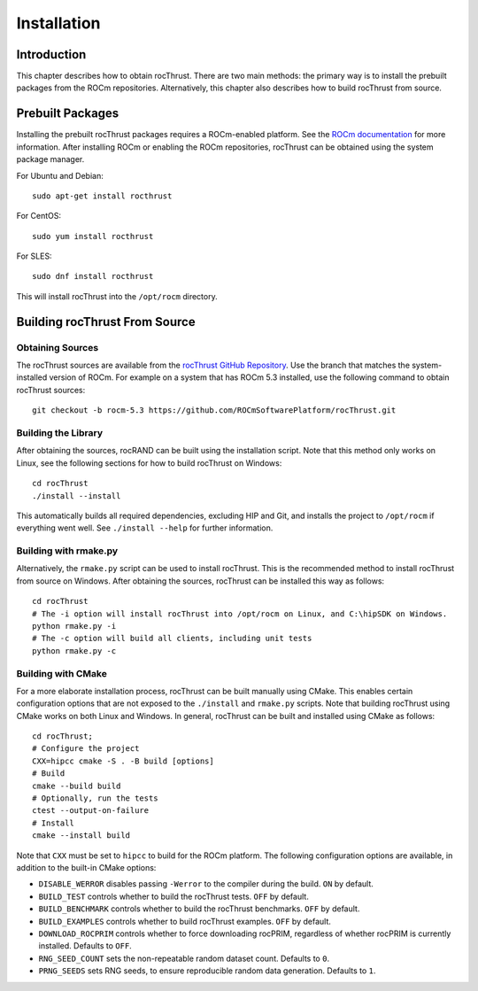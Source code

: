 ============
Installation
============

Introduction
============

This chapter describes how to obtain rocThrust. There are two main methods: the primary way is to install the prebuilt packages from the ROCm repositories. Alternatively, this chapter also describes how to build rocThrust from source.

Prebuilt Packages
=================

Installing the prebuilt rocThrust packages requires a ROCm-enabled platform. See the `ROCm documentation <https://docs.amd.com/>`_ for more information. After installing ROCm or enabling the ROCm repositories, rocThrust can be obtained using the system package manager.

For Ubuntu and Debian::

    sudo apt-get install rocthrust

For CentOS::

    sudo yum install rocthrust

For SLES::

    sudo dnf install rocthrust

This will install rocThrust into the ``/opt/rocm`` directory.

Building rocThrust From Source
==============================

Obtaining Sources
-----------------

The rocThrust sources are available from the `rocThrust GitHub Repository <https://github.com/ROCmSoftwarePlatform/rocThrust>`_. Use the branch that matches the system-installed version of ROCm. For example on a system that has ROCm 5.3 installed, use the following command to obtain rocThrust sources::

    git checkout -b rocm-5.3 https://github.com/ROCmSoftwarePlatform/rocThrust.git

Building the Library
--------------------

After obtaining the sources, rocRAND can be built using the installation script. Note that this method only works on Linux, see the following sections for how to build rocThrust on Windows::

    cd rocThrust
    ./install --install

This automatically builds all required dependencies, excluding HIP and Git, and installs the project to ``/opt/rocm`` if everything went well. See ``./install --help`` for further information.

Building with rmake.py
----------------------

Alternatively, the ``rmake.py`` script can be used to install rocThrust. This is the recommended method to install rocThrust from source on Windows. After obtaining the sources, rocThrust can be installed this way as follows::

    cd rocThrust
    # The -i option will install rocThrust into /opt/rocm on Linux, and C:\hipSDK on Windows.
    python rmake.py -i
    # The -c option will build all clients, including unit tests
    python rmake.py -c

Building with CMake
-------------------

For a more elaborate installation process, rocThrust can be built manually using CMake. This enables certain configuration options that are not exposed to the ``./install`` and ``rmake.py`` scripts. Note that building rocThrust using CMake works on both Linux and Windows. In general, rocThrust can be built and installed using CMake as follows::

    cd rocThrust;
    # Configure the project
    CXX=hipcc cmake -S . -B build [options]
    # Build
    cmake --build build
    # Optionally, run the tests
    ctest --output-on-failure
    # Install
    cmake --install build

Note that ``CXX`` must be set to ``hipcc`` to build for the ROCm platform. The following configuration options are available, in addition to the built-in CMake options:

* ``DISABLE_WERROR`` disables passing ``-Werror`` to the compiler during the build. ``ON`` by default.
* ``BUILD_TEST`` controls whether to build the rocThrust tests. ``OFF`` by default.
* ``BUILD_BENCHMARK`` controls whether to build the rocThrust benchmarks. ``OFF`` by default.
* ``BUILD_EXAMPLES`` controls whether to build rocThrust examples. ``OFF`` by default.
* ``DOWNLOAD_ROCPRIM`` controls whether to force downloading rocPRIM, regardless of whether rocPRIM is currently installed. Defaults to ``OFF``.
* ``RNG_SEED_COUNT`` sets the non-repeatable random dataset count. Defaults to ``0``.
* ``PRNG_SEEDS`` sets RNG seeds, to ensure reproducible random data generation. Defaults to ``1``.
